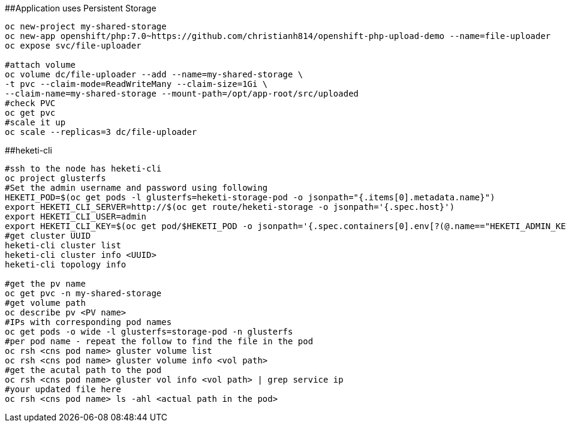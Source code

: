 ##Application uses Persistent Storage

```
oc new-project my-shared-storage
oc new-app openshift/php:7.0~https://github.com/christianh814/openshift-php-upload-demo --name=file-uploader
oc expose svc/file-uploader

#attach volume
oc volume dc/file-uploader --add --name=my-shared-storage \
-t pvc --claim-mode=ReadWriteMany --claim-size=1Gi \
--claim-name=my-shared-storage --mount-path=/opt/app-root/src/uploaded
#check PVC
oc get pvc
#scale it up
oc scale --replicas=3 dc/file-uploader

```

##heketi-cli

```
#ssh to the node has heketi-cli
oc project glusterfs
#Set the admin username and password using following
HEKETI_POD=$(oc get pods -l glusterfs=heketi-storage-pod -o jsonpath="{.items[0].metadata.name}")
export HEKETI_CLI_SERVER=http://$(oc get route/heketi-storage -o jsonpath='{.spec.host}')
export HEKETI_CLI_USER=admin
export HEKETI_CLI_KEY=$(oc get pod/$HEKETI_POD -o jsonpath='{.spec.containers[0].env[?(@.name=="HEKETI_ADMIN_KEY")].value}')
#get cluster UUID
heketi-cli cluster list
heketi-cli cluster info <UUID>
heketi-cli topology info

#get the pv name
oc get pvc -n my-shared-storage
#get volume path
oc describe pv <PV name>
#IPs with corresponding pod names
oc get pods -o wide -l glusterfs=storage-pod -n glusterfs
#per pod name - repeat the follow to find the file in the pod
oc rsh <cns pod name> gluster volume list
oc rsh <cns pod name> gluster volume info <vol path>
#get the acutal path to the pod
oc rsh <cns pod name> gluster vol info <vol path> | grep service ip
#your updated file here
oc rsh <cns pod name> ls -ahl <actual path in the pod>


```
